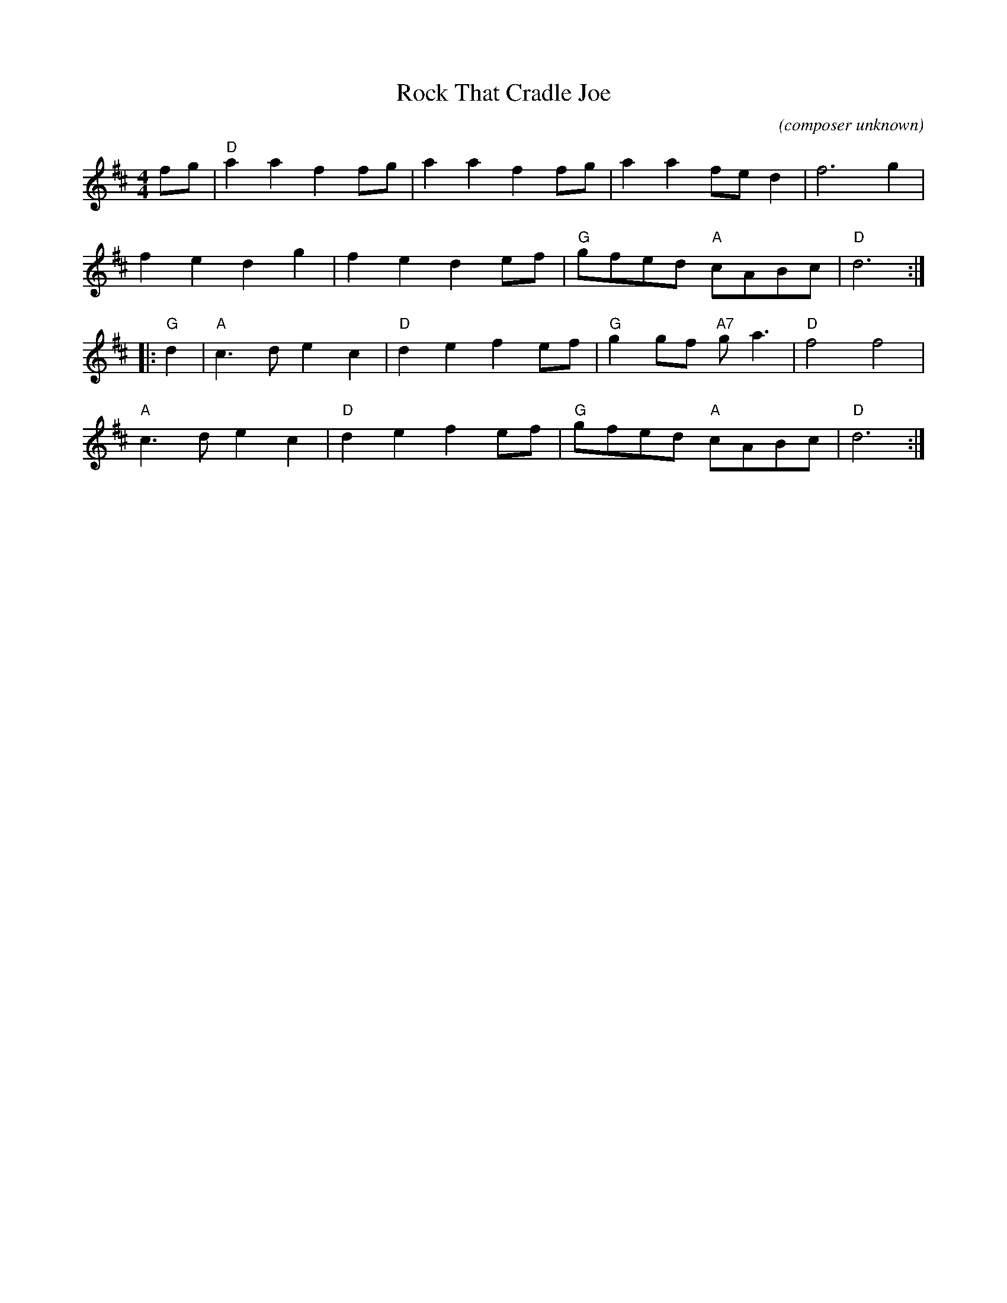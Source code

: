 X: 1
T: Rock That Cradle Joe
C: (composer unknown)
R: reel
Z: 2020 John Chambers <jc:trillian.mit.edu>
S: https://www.facebook.com/groups/Fiddletuneoftheday/
M: 4/4
L: C
K: D
fg |\
"D"a2a2 f2fg | a2a2 f2fg | a2a2 fed2 | f6 g2 |
f2e2 d2g2 | f2e2 d2ef | "G"gfed "A"cABc | "D"d6 :|
|: "G"d2 |\
"A"c3d e2c2 | "D"d2e2 f2ef | "G"g2gf "A7"ga3 | "D"f4 f4 |
"A"c3d e2c2 | "D"d2e2 f2ef | "G"gfed "A"cABc | "D"d6 :|
